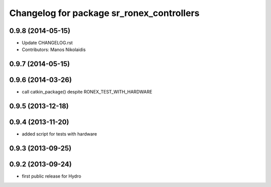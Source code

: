 ^^^^^^^^^^^^^^^^^^^^^^^^^^^^^^^^^^^^^^^^^^
Changelog for package sr_ronex_controllers
^^^^^^^^^^^^^^^^^^^^^^^^^^^^^^^^^^^^^^^^^^

0.9.8 (2014-05-15)
------------------
* Update CHANGELOG.rst
* Contributors: Manos Nikolaidis

0.9.7 (2014-05-15)
------------------

0.9.6 (2014-03-26)
------------------
* call catkin_package() despite RONEX_TEST_WITH_HARDWARE

0.9.5 (2013-12-18)
------------------

0.9.4 (2013-11-20)
------------------
* added script for tests with hardware

0.9.3 (2013-09-25)
------------------

0.9.2 (2013-09-24)
------------------
* first public release for Hydro

